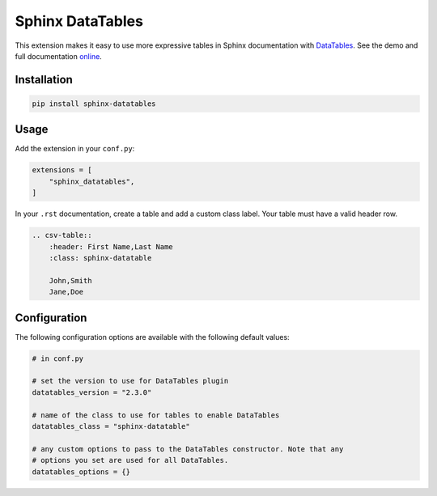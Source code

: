 ..
    Copyright (c) 2023 Varun Sharma

    SPDX-License-Identifier: MIT

Sphinx DataTables
=================

This extension makes it easy to use more expressive tables in Sphinx documentation with `DataTables <https://datatables.net/>`__.
See the demo and full documentation `online <https://sharm294.github.io/sphinx-datatables/>`__.

Installation
------------

.. code-block:: console

    pip install sphinx-datatables

Usage
-----

Add the extension in your ``conf.py``:

.. code-block:: python

    extensions = [
        "sphinx_datatables",
    ]

In your ``.rst`` documentation, create a table and add a custom class label.
Your table must have a valid header row.

.. code-block:: rst

    .. csv-table::
        :header: First Name,Last Name
        :class: sphinx-datatable

        John,Smith
        Jane,Doe

Configuration
-------------

The following configuration options are available with the following default values:

.. code-block:: python

    # in conf.py

    # set the version to use for DataTables plugin
    datatables_version = "2.3.0"

    # name of the class to use for tables to enable DataTables
    datatables_class = "sphinx-datatable"

    # any custom options to pass to the DataTables constructor. Note that any
    # options you set are used for all DataTables.
    datatables_options = {}
